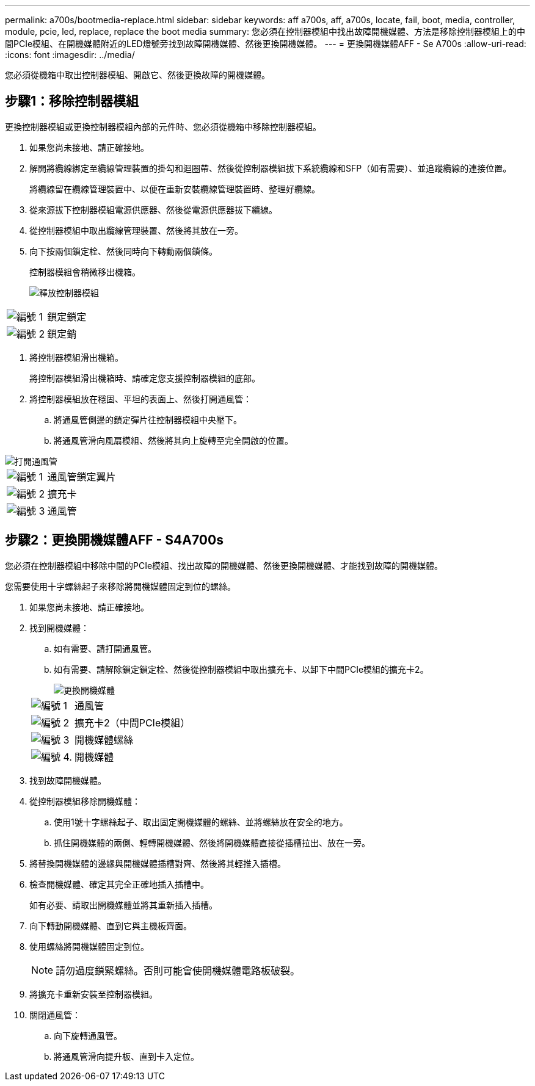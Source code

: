 ---
permalink: a700s/bootmedia-replace.html 
sidebar: sidebar 
keywords: aff a700s, aff, a700s, locate, fail, boot, media, controller, module, pcie, led, replace, replace the boot media 
summary: 您必須在控制器模組中找出故障開機媒體、方法是移除控制器模組上的中間PCIe模組、在開機媒體附近的LED燈號旁找到故障開機媒體、然後更換開機媒體。 
---
= 更換開機媒體AFF - Se A700s
:allow-uri-read: 
:icons: font
:imagesdir: ../media/


[role="lead"]
您必須從機箱中取出控制器模組、開啟它、然後更換故障的開機媒體。



== 步驟1：移除控制器模組

更換控制器模組或更換控制器模組內部的元件時、您必須從機箱中移除控制器模組。

. 如果您尚未接地、請正確接地。
. 解開將纜線綁定至纜線管理裝置的掛勾和迴圈帶、然後從控制器模組拔下系統纜線和SFP（如有需要）、並追蹤纜線的連接位置。
+
將纜線留在纜線管理裝置中、以便在重新安裝纜線管理裝置時、整理好纜線。

. 從來源拔下控制器模組電源供應器、然後從電源供應器拔下纜線。
. 從控制器模組中取出纜線管理裝置、然後將其放在一旁。
. 向下按兩個鎖定栓、然後同時向下轉動兩個鎖條。
+
控制器模組會稍微移出機箱。

+
image::../media/drw_a700s_pcm_remove.png[釋放控制器模組]



[cols="1,4"]
|===


 a| 
image:../media/legend_icon_01.png["編號 1"]
 a| 
鎖定鎖定



 a| 
image:../media/legend_icon_02.png["編號 2"]
 a| 
鎖定銷

|===
. 將控制器模組滑出機箱。
+
將控制器模組滑出機箱時、請確定您支援控制器模組的底部。

. 將控制器模組放在穩固、平坦的表面上、然後打開通風管：
+
.. 將通風管側邊的鎖定彈片往控制器模組中央壓下。
.. 將通風管滑向風扇模組、然後將其向上旋轉至完全開啟的位置。




image::../media/drw_a700s_open_air_duct.png[打開通風管]

[cols="1,4"]
|===


 a| 
image:../media/legend_icon_01.png["編號 1"]
 a| 
通風管鎖定翼片



 a| 
image:../media/legend_icon_02.png["編號 2"]
 a| 
擴充卡



 a| 
image:../media/legend_icon_03.png["編號 3"]
 a| 
通風管

|===


== 步驟2：更換開機媒體AFF - S4A700s

您必須在控制器模組中移除中間的PCIe模組、找出故障的開機媒體、然後更換開機媒體、才能找到故障的開機媒體。

您需要使用十字螺絲起子來移除將開機媒體固定到位的螺絲。

. 如果您尚未接地、請正確接地。
. 找到開機媒體：
+
.. 如有需要、請打開通風管。
.. 如有需要、請解除鎖定鎖定栓、然後從控制器模組中取出擴充卡、以卸下中間PCIe模組的擴充卡2。
+
image::../media/drw_a700s_boot_media_replace.png[更換開機媒體]

+
[cols="1,4"]
|===


 a| 
image:../media/legend_icon_01.png["編號 1"]
 a| 
通風管



 a| 
image:../media/legend_icon_02.png["編號 2"]
 a| 
擴充卡2（中間PCIe模組）



 a| 
image:../media/legend_icon_03.png["編號 3"]
 a| 
開機媒體螺絲



 a| 
image:../media/legend_icon_04.png["編號 4."]
 a| 
開機媒體

|===


. 找到故障開機媒體。
. 從控制器模組移除開機媒體：
+
.. 使用1號十字螺絲起子、取出固定開機媒體的螺絲、並將螺絲放在安全的地方。
.. 抓住開機媒體的兩側、輕轉開機媒體、然後將開機媒體直接從插槽拉出、放在一旁。


. 將替換開機媒體的邊緣與開機媒體插槽對齊、然後將其輕推入插槽。
. 檢查開機媒體、確定其完全正確地插入插槽中。
+
如有必要、請取出開機媒體並將其重新插入插槽。

. 向下轉動開機媒體、直到它與主機板齊面。
. 使用螺絲將開機媒體固定到位。
+

NOTE: 請勿過度鎖緊螺絲。否則可能會使開機媒體電路板破裂。

. 將擴充卡重新安裝至控制器模組。
. 關閉通風管：
+
.. 向下旋轉通風管。
.. 將通風管滑向提升板、直到卡入定位。



